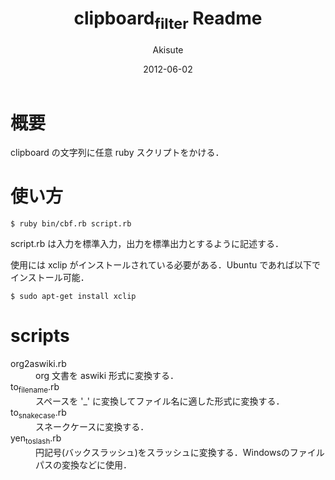 #+TITLE: clipboard_filter Readme
#+AUTHOR: Akisute
#+DATE: 2012-06-02
#+LANGUAGE: ja
#+OPTIONS: toc:2 H:6

* 概要
  clipboard の文字列に任意 ruby スクリプトをかける．

* 使い方
  : $ ruby bin/cbf.rb script.rb
  script.rb は入力を標準入力，出力を標準出力とするように記述する．

  使用には xclip がインストールされている必要がある．Ubuntu であれば以下でインストール可能．
  : $ sudo apt-get install xclip

* scripts
  - org2aswiki.rb :: org 文書を aswiki 形式に変換する．
  - to_file_name.rb :: スペースを '_' に変換してファイル名に適した形式に変換する．
  - to_snake_case.rb :: スネークケースに変換する．
  - yen_to_slash.rb :: 円記号(バックスラッシュ)をスラッシュに変換する．Windowsのファイルパスの変換などに使用．
